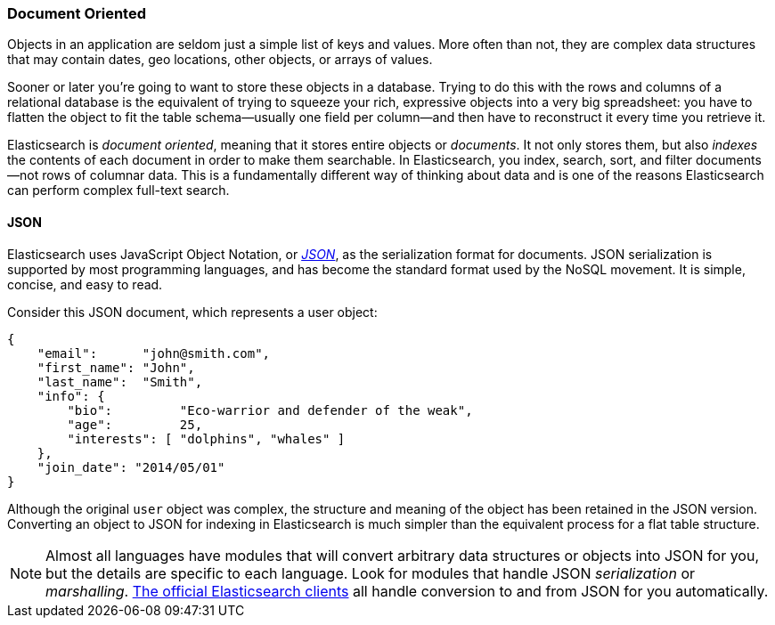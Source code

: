 === Document Oriented

Objects in an application are seldom just a simple list of keys and values.
More often than not, they are complex data structures that may contain dates,
geo locations, other objects, or arrays of values.

Sooner or later you're going to want to store these objects in a database.
Trying to do this with the rows and columns of a relational database is the
equivalent of trying to squeeze your rich, expressive objects into a very big
spreadsheet: you have to flatten the object to fit the table schema--usually
one field per column--and then have to reconstruct it every time you
retrieve it.

Elasticsearch is _document oriented_, meaning ((("document oriented")))that it stores entire objects or
_documents_.  It not only stores them, but also _indexes_ the contents of
each document in order to make them searchable. In Elasticsearch, you index,
search, sort, and filter documents--not rows of columnar data.  This is a
fundamentally different way of thinking about data and is one of the reasons
Elasticsearch can perform complex full-text search.

==== JSON

Elasticsearch uses JavaScript Object Notation, or http://en.wikipedia.org/wiki/Json[_JSON_], as((("JSON")))((("documents", "JSON serialization format"))) the serialization format for documents. JSON
serialization is supported by most programming languages, and has become the
standard format used by the NoSQL movement. It is simple, concise, and easy to
read.

Consider this JSON document, which represents a user object:

[source,js]
--------------------------------------------------
{
    "email":      "john@smith.com",
    "first_name": "John",
    "last_name":  "Smith",
    "info": {
        "bio":         "Eco-warrior and defender of the weak",
        "age":         25,
        "interests": [ "dolphins", "whales" ]
    },
    "join_date": "2014/05/01"
}
--------------------------------------------------

Although the original `user` object was complex, the structure and meaning of
the object has been retained in the JSON version. Converting an object to JSON
for indexing in Elasticsearch is much simpler than the equivalent process for
a flat table structure.

NOTE: Almost all languages have modules that will convert arbitrary  data
structures or objects((("JSON", "converting your data to"))) into JSON for you, but the details are specific  to each
language. Look for modules that handle JSON _serialization_ or _marshalling_. http://www.elasticsearch.org/guide[The official
Elasticsearch clients] all handle conversion to and from JSON for you
automatically.
